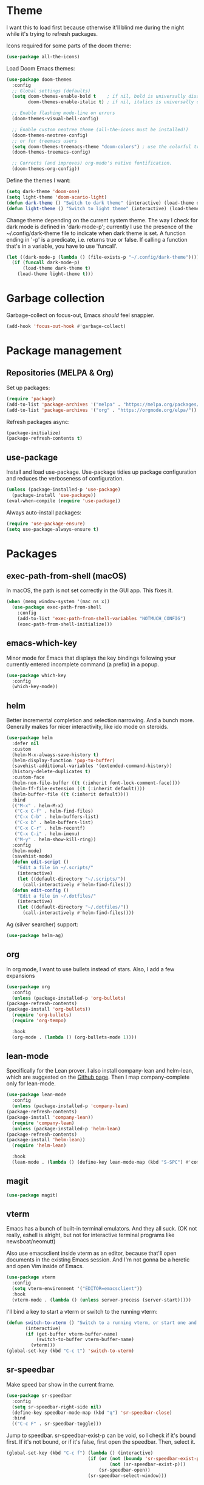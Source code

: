 * Theme
I want this to load first because otherwise it'll blind me during the night while it's trying to refresh packages.

Icons required for some parts of the doom theme:

#+begin_src emacs-lisp
  (use-package all-the-icons)
#+end_src

Load Doom Emacs themes:

#+begin_src emacs-lisp
  (use-package doom-themes
    :config
    ;; Global settings (defaults)
    (setq doom-themes-enable-bold t    ; if nil, bold is universally disabled
          doom-themes-enable-italic t) ; if nil, italics is universally disabled

    ;; Enable flashing mode-line on errors
    (doom-themes-visual-bell-config)

    ;; Enable custom neotree theme (all-the-icons must be installed!)
    (doom-themes-neotree-config)
    ;; or for treemacs users
    (setq doom-themes-treemacs-theme "doom-colors") ; use the colorful treemacs theme
    (doom-themes-treemacs-config)

    ;; Corrects (and improves) org-mode's native fontification.
    (doom-themes-org-config))
#+end_src

Define the themes I want:

#+begin_src emacs-lisp
  (setq dark-theme 'doom-one)
  (setq light-theme 'doom-acario-light)
  (defun dark-theme () "Switch to dark theme" (interactive) (load-theme dark-theme))
  (defun light-theme () "Switch to light theme" (interactive) (load-theme light-theme))
#+end_src

Change theme depending on the current system theme.
The way I check for dark mode is defined in 'dark-mode-p'; currently I use the presence of the ~/.config/dark-theme file to indicate when dark theme is set.
A function ending in '-p' is a predicate, i.e. returns true or false.
If calling a function that's in a variable, you have to use 'funcall'.

#+begin_src emacs-lisp
  (let ((dark-mode-p (lambda () (file-exists-p "~/.config/dark-theme"))))
    (if (funcall dark-mode-p)
        (load-theme dark-theme t)
      (load-theme light-theme t)))
#+end_src

* Garbage collection
Garbage-collect on focus-out, Emacs /should/ feel snappier.

#+begin_src emacs-lisp
  (add-hook 'focus-out-hook #'garbage-collect)
#+end_src

* Package management
** Repositories (MELPA & Org)
Set up packages:

#+begin_src emacs-lisp
  (require 'package)
  (add-to-list 'package-archives '("melpa" . "https://melpa.org/packages/") t)
  (add-to-list 'package-archives '("org" . "https://orgmode.org/elpa/"))
#+end_src

Refresh packages async:

#+begin_src emacs-lisp
  (package-initialize)
  (package-refresh-contents t)
#+end_src

** use-package
   Install and load use-package.
   Use-package tidies up package configuration and reduces the verboseness of configuration.

   #+begin_src emacs-lisp
     (unless (package-installed-p 'use-package)
       (package-install 'use-package))
     (eval-when-compile (require 'use-package))
   #+end_src

   Always auto-install packages:

   #+begin_src emacs-lisp
     (require 'use-package-ensure)
     (setq use-package-always-ensure t)
   #+end_src

* Packages
** exec-path-from-shell (macOS)

   In macOS, the path is not set correctly in the GUI app. This fixes it.
   #+begin_src emacs-lisp
     (when (memq window-system '(mac ns x))
       (use-package exec-path-from-shell
         :config
         (add-to-list 'exec-path-from-shell-variables "NOTMUCH_CONFIG")
         (exec-path-from-shell-initialize)))
   #+end_src

** emacs-which-key
   Minor mode for Emacs that displays the key bindings following your currently entered incomplete command (a prefix) in a popup.

   #+BEGIN_SRC emacs-lisp
     (use-package which-key
       :config
       (which-key-mode))
   #+end_src

** helm
Better incremental completion and selection narrowing.
And a bunch more.
Generally makes for nicer interactivity, like ido mode on steroids.

#+begin_src emacs-lisp
  (use-package helm
    :defer nil
    :custom
    (helm-M-x-always-save-history t)
    (helm-display-function 'pop-to-buffer)
    (savehist-additional-variables '(extended-command-history))
    (history-delete-duplicates t)
    :custom-face
    (helm-non-file-buffer ((t (:inherit font-lock-comment-face))))
    (helm-ff-file-extension ((t (:inherit default))))
    (helm-buffer-file ((t (:inherit default))))
    :bind
    (("M-x" . helm-M-x)
     ("C-x C-f" . helm-find-files)
     ("C-x C-b" . helm-buffers-list)
     ("C-x b" . helm-buffers-list)
     ("C-x C-r" . helm-recentf)
     ("C-x C-i" . helm-imenu)
     ("M-y" . helm-show-kill-ring))
    :config
    (helm-mode)
    (savehist-mode)
    (defun edit-script ()
      "Edit a file in ~/.scripts/"
      (interactive)
      (let ((default-directory "~/.scripts/"))
        (call-interactively #'helm-find-files)))
    (defun edit-config ()
      "Edit a file in ~/.dotfiles/"
      (interactive)
      (let ((default-directory "~/.dotfiles/"))
        (call-interactively #'helm-find-files))))
#+end_src

Ag (silver searcher) support:

#+begin_src emacs-lisp
(use-package helm-ag)

#+end_src

** org
   In org mode, I want to use bullets instead of stars.
   Also, I add a few expansions

   #+begin_src emacs-lisp
     (use-package org
       :config
       (unless (package-installed-p 'org-bullets)
	 (package-refresh-contents)
	 (package-install 'org-bullets))
       (require 'org-bullets)
       (require 'org-tempo)

       :hook
       (org-mode . (lambda () (org-bullets-mode 1))))
   #+end_src

** lean-mode
   Specifically for the Lean prover.
   I also install company-lean and helm-lean, which are suggested on the [[https://github.com/leanprover/lean-mode][Github page]].
   Then I map company-complete only for lean-mode.

   #+begin_src emacs-lisp
     (use-package lean-mode
       :config
       (unless (package-installed-p 'company-lean)
	 (package-refresh-contents)
	 (package-install 'company-lean))
       (require 'company-lean)
       (unless (package-installed-p 'helm-lean)
	 (package-refresh-contents)
	 (package-install 'helm-lean))
       (require 'helm-lean)

       :hook
       (lean-mode . (lambda () (define-key lean-mode-map (kbd "S-SPC") #'company-complete))))
   #+end_src

** magit
   #+begin_src emacs-lisp
     (use-package magit)
   #+end_src

** vterm
Emacs has a bunch of built-in terminal emulators.
And they all suck.
(OK not really, eshell is alright, but not for interactive terminal programs like newsboat/neomutt)

Also use emacsclient inside vterm as an editor, because that'll open documents in the existing Emacs session.
And I'm not gonna be a heretic and open Vim inside of Emacs.

#+begin_src emacs-lisp
  (use-package vterm
    :config
    (setq vterm-environment '("EDITOR=emacsclient"))
    :hook
    (vterm-mode . (lambda () (unless server-process (server-start)))))
#+end_src

I'll bind a key to start a vterm or switch to the running vterm:

#+begin_src emacs-lisp
  (defun switch-to-vterm () "Switch to a running vterm, or start one and switch to it."
         (interactive)
         (if (get-buffer vterm-buffer-name)
             (switch-to-buffer vterm-buffer-name)
           (vterm)))
  (global-set-key (kbd "C-c t") 'switch-to-vterm)
#+end_src

** sr-speedbar
Make speed bar show in the current frame.

#+begin_src emacs-lisp
  (use-package sr-speedbar
    :config
    (setq sr-speedbar-right-side nil)
    (define-key speedbar-mode-map (kbd "q") 'sr-speedbar-close)
    :bind
    (("C-c F" . sr-speedbar-toggle)))

#+end_src

Jump to speedbar. sr-speedbar-exist-p can be void, so I check if it's bound first.
If it's not bound, or if it's false, first open the speedbar.
Then, select it.

#+begin_src emacs-lisp
  (global-set-key (kbd "C-c f") (lambda () (interactive)
                                (if (or (not (boundp 'sr-speedbar-exist-p))
                                        (not (sr-speedbar-exist-p)))
                                    (sr-speedbar-open))
                                (sr-speedbar-select-window)))
#+end_src

** expand-region
Expand the selected region semantically.

#+begin_src emacs-lisp
  (use-package expand-region
    :bind ("C-=" . er/expand-region))
#+end_src

** flycheck
Install flycheck, and enable it in certain major modes:

#+begin_src emacs-lisp
  (use-package flycheck
    :hook (sh-mode . flycheck-mode))
#+end_src

** anki-editor
Some extra keybindings that are not set up by default.
anki-editor doesn't provide a keymap so I have to set one up here:

#+begin_src emacs-lisp
    (use-package anki-editor
      :init
      (defvar anki-editor-mode-map (make-sparse-keymap))
      (add-to-list 'minor-mode-map-alist (cons 'anki-editor-mode
                                               anki-editor-mode-map))
      :bind (:map anki-editor-mode-map
                  ("C-c i" . anki-editor-insert-note)
                  ("C-c p" . anki-editor-push-notes)
                  ("C-c c" . anki-editor-cloze-dwim)))
#+end_src

* Interface
** Messages
   Hide some messages I don't need.

   #+begin_src emacs-lisp
     (setq inhibit-startup-message t)
     (setq initial-scratch-message "")
   #+end_src

** Appearance
*** Cursor line
    Highlight the current line:

    #+begin_src emacs-lisp
      (global-hl-line-mode)
      (show-paren-mode 1)
    #+end_src
*** Line numbers
    Relative line numbers:

    #+begin_src emacs-lisp
      (setq display-line-numbers-type 'relative)
      (global-display-line-numbers-mode)
    #+end_src

    Don't display them in specific modes.  For each of the modes in
    'mode-hooks', add a function to hide line numbers when the mode
    activates (which triggers the 'mode'-hook).

    #+begin_src emacs-lisp
      (let ((mode-hooks '(doc-view-mode-hook vterm-mode-hook mpc-status-mode-hook mpc-tagbrowser-mode-hook)))
        (mapc
         (lambda (mode-name)
           (add-hook mode-name (lambda () (display-line-numbers-mode 0))))
         mode-hooks))
    #+end_src
*** Modeline
I want to show the time and date in the modeline:

#+begin_src emacs-lisp
  (setq display-time-day-and-date t           ; also the date
        display-time-default-load-average nil ; don't show load average
        display-time-format "%I:%M%p %e %b")   ; "HR:MIN(AM/PM) day-of-month Month"
  (display-time-mode 1)                  ; enable time mode
#+end_src

I want to show the current function:

#+begin_src emacs-lisp
  (which-function-mode 1)
#+end_src

Maybe at some point I'll customize the modeline too.
** Buffer displaying

So, this is a bit hard to grok. But basically the alist contains a
regular expression to match a buffer name, then a list of functions to
use in order for displaying the list, and then options for those functions (each of which is an alist).

#+begin_src emacs-lisp
  (setq
   ;; Maximum number of side-windows to create on (left top right bottom)
   window-sides-slots '(0   ;; left
                        1   ;; top
                        3   ;; right
                        1 ) ;; bottom

   display-buffer-alist '(
     ;; Right side
     ("\\*Help\\*"
      (display-buffer-reuse-window display-buffer-in-side-window)
      (side . right)
      (slot . -1)
      (inhibit-same-window . t))
     ("\\*Async Shell Command\\*"
      (display-buffer-reuse-window display-buffer-in-side-window)
      (side . right)
      (slot . 0)
      (inhibit-same-window . t))
     ("magit-process: .*"
      (display-buffer-reuse-window display-buffer-in-side-window)
      (side . right)
      (slot . 0)
      (inhibit-same-window . t))

     ;; Top side
     ("\\*Info\\*"
      (display-buffer-reuse-window display-buffer-in-side-window)
      (side . top)
      (slot . 0))
     ("\\*Man .*\\*"
      (display-buffer-reuse-window display-buffer-in-side-window)
      (side . top)
      (slot . 0))

     ;; Bottom
   ("\\*Flycheck errors\\*"
    (display-buffer-reuse-window display-buffer-in-side-window)
    (side . bottom)
    (slot . 0))))
#+end_src

And a way to toggle those side windows:

#+begin_src emacs-lisp
  (global-set-key (kbd "C-c w") (lambda () (interactive) (window-toggle-side-windows)))
#+end_src

* File locations
** Auto-Save files
  By default, auto-save files ("#file#") are placed in the same directory as the file itself.
  I want to put this all in some unified place:

  #+begin_src emacs-lisp
    (setq auto-save-file-name-transforms
	  `((".*" "~/.local/share/emacs/saves/" t)))
  #+end_src

** Backup files
  By default, backup files (those with a tilde) are saved in the same directory as the currently edited file.
  This setting puts them in ~/.local/share/emacs/backups.

  #+begin_src emacs-lisp
    (setq backup-directory-alist '(("." . "~/.local/share/emacs/backups")))
    (setq backup-by-copying t)
  #+end_src

** Custom settings file
Both commands are necessary.
First one tells Emacs where to save customizations.
The second one actually loads them.

#+begin_src emacs-lisp
  (setq custom-file (expand-file-name "~/.emacs.d/custom.el"))
  (load custom-file)
#+end_src

* Editor
** Strip trailing whitespace
   You can show trailing whitespace by setting show-trailing-whitespace to 't'.
   But I want to automatically strip trailing whitespace.
   Luckily there's already a function for that, I just need to call it in a hook:

   #+begin_src emacs-lisp
     (add-hook 'before-save-hook 'delete-trailing-whitespace)
   #+end_src
** Auto-formatting
Disable fill mode in Markdown

#+begin_src emacs-lisp
  (add-hook 'markdown-mode-hook (lambda () (auto-fill-mode 0) (flyspell-mode 1)))
#+end_src

Never insert tabs with indentation:

#+begin_src emacs-lisp
  (setq-default indent-tabs-mode nil)
#+end_src

Indentation for various modes:

#+begin_src emacs-lisp
  (setq sh-basic-offset 2)
#+end_src

** Wrapping
   I want to wrap text at window boundary for some modes:

   #+begin_src emacs-lisp
     (add-hook 'org-mode-hook (lambda ()
				(visual-line-mode)
				(org-indent-mode)))
     (add-hook 'markdown-mode-hook (lambda () (visual-line-mode)))
   #+end_src

** Pulse line
   Set some options for pulsing:

   #+begin_src emacs-lisp
     (setq pulse-iterations 10)
     (setq pulse-delay 0.05)
   #+end_src

   Define the pulse function:

   #+begin_src emacs-lisp
     (defun pulse-line (&rest _)
       "Pulse the current line."
       (pulse-momentary-highlight-one-line (point)))
   #+end_src

   Run it in certain cases: scrolling up/down, recentering, switching windows.
   'dolist' binds 'command' to each value in the list in turn, and runs the body.
   'advice-add' makes the pulse-line function run after 'command'.

   #+begin_src emacs-lisp
     (dolist (command '(scroll-up-command scroll-down-command recenter-top-bottom other-window))
       (advice-add command :after #'pulse-line))
   #+end_src
** Pager mode
   M-x view-mode enables pager behavior.
   I want read-only files to automatically use pager mode:

   #+begin_src emacs-lisp
     (setq view-read-only t)
   #+end_src
** Mail mode for neomutt
   When editing a message from neomutt, I want to use mail mode.
   Even though I won't be sending the email from there, I like the syntax highlighting :)

   #+begin_src emacs-lisp
     (add-to-list 'auto-mode-alist '("/neomutt-" . mail-mode))
   #+end_src
** Zap up to char
It's more useful for me to be able to delete up to a character instead of to and including a character:

#+begin_src emacs-lisp
  (global-set-key (kbd "M-z") 'zap-up-to-char)
#+end_src
** Expand
Use hippie expand instead of dabbrev-expand:

#+begin_src emacs-lisp
  (global-set-key (kbd "M-/") 'hippie-expand)
#+end_src

** Prefer newer file loading
#+begin_src emacs-lisp
(setq load-prefer-newer t)
#+end_src

** Automatically find tags file
When opening a file in a git repo, try to discover the etags file:

#+begin_src emacs-lisp
  (defun current-tags-file ()
    "Get current tags file"
    (let* ((tagspath ".git/etags")
           (git-root (locate-dominating-file (buffer-file-name) tagspath)))
      (if git-root
          (expand-file-name tagspath git-root))))

  (setq default-tags-table-function #'current-tags-file)
#+end_src

There's probably a better way to write this. I need to ask Reddit for feedback at some point.

** Semantic mode
Set default submodes:

#+begin_src emacs-lisp
  (setq semantic-default-submodes '(global-semantic-idle-scheduler-mode ; reparse buffer when idle
                                    global-semanticdb-minor-mode ; maintain database
                                    global-semantic-idle-summary-mode ; show information (e.g. types) about tag at point
                                    global-semantic-stickyfunc-mode)) ; show current func in header line
#+end_src

Add some keybindings:

#+begin_src emacs-lisp
  (with-eval-after-load 'semantic
    (define-key semantic-mode-map (kbd "C-c , .") #'semantic-ia-show-summary))
#+end_src

SemanticDB is written into ~/.emacs.d/semanticdb/.

Enable semantic mode for major modes:

#+begin_src emacs-lisp
  (let ((mode-hooks [c-mode-common-hook]))
    (mapc (lambda (mode-name)
            (add-hook mode-name (lambda () (semantic-mode 1))))
          mode-hooks))
#+end_src

** Forward-word and forward-to-word
Change M-f to stop at the start of the word:

#+begin_src emacs-lisp
(global-set-key (kbd "M-f") 'forward-to-word)
#+end_src

Bind M-F to the old functionality of M-f (stop at end of word)

#+begin_src emacs-lisp
(global-set-key (kbd "M-F") 'forward-word)
#+end_src

** Rectangle insert string
#+begin_src emacs-lisp
  (global-set-key (kbd "C-x r I") 'string-insert-rectangle)
#+end_src

** Org mode - yank URL
#+begin_src emacs-lisp
  (defun org-yank-link-url ()
    (interactive)
    (kill-new (org-element-property :raw-link (org-element-context))))

  (define-key org-mode-map (kbd "C-c M-y") 'org-yank-link-url)
#+end_src

* Misc settings
** Enable all commands
   By default, Emacs disables some commands.
   I want to have these enabled so I don't get a prompt whenever I try to use a disabled command.

   #+begin_src emacs-lisp
     (setq disabled-command-function nil)
   #+end_src
** More extensive apropos
#+begin_src emacs-lisp
(setq apropos-do-all t)
#+end_src
** Easily edit my config
Bind a keyboard shortcut to open my config.
The "(interactive)" means that it can be called from a keybinding or from M-x (though since it's a lambda, it can't be called from M-x).

#+begin_src emacs-lisp
  (global-set-key (kbd "C-c E") (lambda () (interactive) (find-file (expand-file-name "config.org" user-emacs-directory))))
#+end_src
** Org notification
macOS doesn't have dbus. So I use terminal-notifier for functions like org-notify:

#+begin_src emacs-lisp
  (if (and (eq system-type 'darwin)
           (executable-find "terminal-notifier"))
      (setq org-show-notification-handler
            (lambda (str) (start-process "terminal-notifier" nil (executable-find "terminal-notifier")
                                         "-title" "Timer done"
                                         "-message" str
                                         "-group" "org.gnu.Emacs"
                                         "-sender" "org.gnu.Emacs"))))
#+end_src

* Notmuch
Define some saved searches (i.e. mailboxes):

#+begin_src emacs-lisp
  (setq notmuch-saved-searches
      `((:name "inbox: personal" :query "folder:/alex@balgavy.eu/ tag:inbox" :key ,(kbd "ip"))
        (:name "inbox: school" :query "folder:/a.balgavy@student.vu.nl/ tag:inbox" :key ,(kbd "is"))
        (:name "archive: personal" :query "folder:/alex@balgavy.eu/ tag:archive" :key ,(kbd "ap"))
        (:name "archive: school" :query "folder:/a.balgavy@student.vu.nl/ tag:archive" :key ,(kbd "as"))))
#+end_src

Define the main screen sections:

#+begin_src emacs-lisp
  (setq notmuch-hello-sections
      '(notmuch-hello-insert-header
        notmuch-hello-insert-saved-searches
        notmuch-hello-insert-search
        notmuch-hello-insert-alltags
        notmuch-hello-insert-footer))
#+end_src

Global keybindings:

#+begin_src emacs-lisp
  (global-set-key (kbd "C-c m") #'notmuch)
#+end_src

Show newest mail first:

#+begin_src emacs-lisp
  (setq notmuch-search-oldest-first nil)
#+end_src

Set tags:

#+begin_src emacs-lisp
  (setq notmuch-archive-tags '("-inbox" "+archive"))
  (setq notmuch-show-mark-unread-tags '("+unread"))
  (setq notmuch-delete-tags '("-inbox" "+trash"))

  (setq notmuch-tagging-keys '(("a" notmuch-archive-tags "Archive")
                               ("r" notmuch-show-mark-read-tags "Mark read")
                               ("u" notmuch-show-mark-unread-tags "Mark unread")
                               ("d" notmuch-delete-tags "Delete")))
#+end_src

Run notmuch-hook script on hello refresh, to move messages to folders according to their tags:

#+begin_src emacs-lisp
  (add-hook 'notmuch-hello-refresh-hook (lambda () (start-process "notmuch-hook" nil "notmuch-hook" "tags2folders")))
#+end_src
* MPC
Set the windows I want to show:

#+begin_src emacs-lisp
  (setq mpc-browser-tags '(Artist Album Genre))
#+end_src

Define some keybindings:

#+begin_src emacs-lisp
  (add-hook 'mpc-mode-hook
            (lambda ()
              (define-key mpc-mode-map "a" #'mpc-playlist-add)
              (define-key mpc-mode-map "P" #'mpc-playlist)
              (define-key mpc-mode-map "x" #'mpc-playlist-delete)
              (define-key mpc-mode-map "p" #'mpc-toggle-play)
              (define-key mpc-mode-map "f" (lambda () "Seek forward 20 seconds" (interactive) (mpc-seek-current "+20")))
              (define-key mpc-mode-map "b" (lambda () "Seek backward 20 seconds" (interactive) (mpc-seek-current "-20")))))
#+end_src

Unfortunately the lambda keybindings don't show up documented properly, but oh well. That's a minor problem.

* Radio
Just a wrapper function to my radio script:

#+begin_src emacs-lisp
  (defun radio ()
    "Play an internet radio"
    (interactive)
    (ansi-term "radio" "*radio*"))
#+end_src

* Dired
'i' expands subdirs, so I want to be able to close them too.

#+begin_src emacs-lisp
  (define-key dired-mode-map (kbd "M-k") #'dired-kill-subdir)
#+end_src

* References
  Here's a list of good articles I encountered about configging emacs:
  - [[https://karthinks.com/software/batteries-included-with-emacs/][Batteries included with Emacs]]
  - [[https://karthinks.com/software/more-batteries-included-with-emacs/][More batteries included with emacs]]
